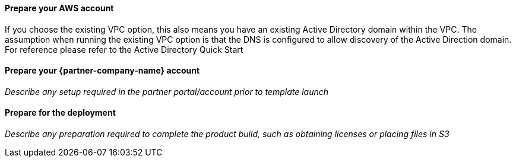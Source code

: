 // If no preperation is required, remove all content from here

==== Prepare your AWS account

If you choose the existing VPC option, this also means you have an existing Active Directory domain within the VPC. The assumption when running the existing VPC option is that the DNS is configured to allow discovery of the Active Direction domain. For reference please refer to the Active Directory Quick Start

==== Prepare your {partner-company-name} account

_Describe any setup required in the partner portal/account prior to template launch_

==== Prepare for the deployment

_Describe any preparation required to complete the product build, such as obtaining licenses or placing files in S3_
